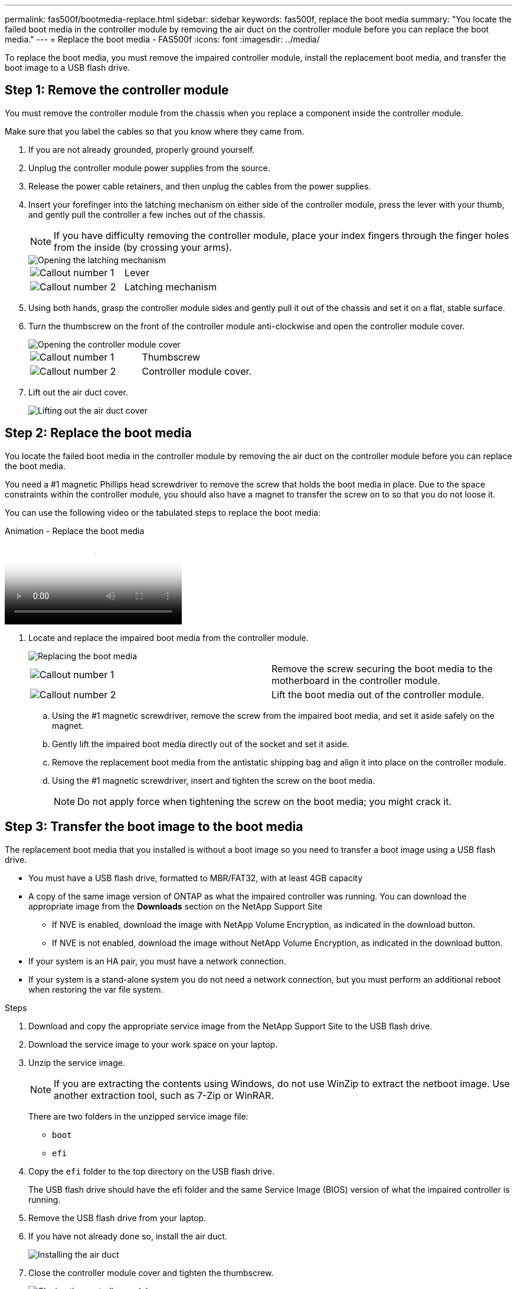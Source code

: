---
permalink: fas500f/bootmedia-replace.html
sidebar: sidebar
keywords: fas500f, replace the boot media
summary: "You locate the failed boot media in the controller module by removing the air duct on the controller module before you can replace the boot media."
---
= Replace the boot media - FAS500f
:icons: font
:imagesdir: ../media/

[.lead]
To replace the boot media, you must remove the impaired controller module, install the replacement boot media, and transfer the boot image to a USB flash drive.

== Step 1: Remove the controller module

You must remove the controller module from the chassis when you replace a component inside the controller module.

Make sure that you label the cables so that you know where they came from.

. If you are not already grounded, properly ground yourself.
. Unplug the controller module power supplies from the source.
. Release the power cable retainers, and then unplug the cables from the power supplies.
. Insert your forefinger into the latching mechanism on either side of the controller module, press the lever with your thumb, and gently pull the controller a few inches out of the chassis.
+
NOTE: If you have difficulty removing the controller module, place your index fingers through the finger holes from the inside (by crossing your arms).
+
image::../media/drw_a250_pcm_remove_install.png[Opening the latching mechanism]
+
|===
a|
image:../media/legend_icon_01.png[Callout number 1] a|
Lever
a|
image:../media/legend_icon_02.png[Callout number 2]
a|
Latching mechanism
|===

. Using both hands, grasp the controller module sides and gently pull it out of the chassis and set it on a flat, stable surface.
. Turn the thumbscrew on the front of the controller module anti-clockwise and open the controller module cover.
+
image::../media/drw_a250_open_controller_module_cover.png[Opening the controller module cover]
+
|===
a|
image:../media/legend_icon_01.png[Callout number 1] a|
Thumbscrew
a|
image:../media/legend_icon_02.png[Callout number 2]
a|
Controller module cover.
|===

. Lift out the air duct cover.
+
image::../media/drw_a250_remove_airduct_cover.png[Lifting out the air duct cover]


== Step 2: Replace the boot media

You locate the failed boot media in the controller module by removing the air duct on the controller module before you can replace the boot media.

You need a #1 magnetic Phillips head screwdriver to remove the screw that holds the boot media in place. Due to the space constraints within the controller module, you should also have a magnet to transfer the screw on to so that you do not loose it.

You can use the following video or the tabulated steps to replace the boot media:

video::7c2cad51-dd95-4b07-a903-ac5b015c1a6d[panopto, title="Animation - Replace the boot media"]

. Locate and replace the impaired boot media from the controller module.
+
image::../media/drw_a250_replace_boot_media.png[Replacing the boot media]
+
|===
a|
image:../media/legend_icon_01.png[Callout number 1] a|
Remove the screw securing the boot media to the motherboard in the controller module.
a|
image:../media/legend_icon_02.png[Callout number 2]
a|
Lift the boot media out of the controller module.
|===

 .. Using the #1 magnetic screwdriver, remove the screw from the impaired boot media, and set it aside safely on the magnet.
 .. Gently lift the impaired boot media directly out of the socket and set it aside.
 .. Remove the replacement boot media from the antistatic shipping bag and align it into place on the controller module.
 .. Using the #1 magnetic screwdriver, insert and tighten the screw on the boot media.
+
NOTE: Do not apply force when tightening the screw on the boot media; you might crack it.

== Step 3: Transfer the boot image to the boot media

The replacement boot media that you installed is without a boot image so you need to transfer a boot image using a USB flash drive.

* You must have a USB flash drive, formatted to MBR/FAT32, with at least 4GB capacity
* A copy of the same image version of ONTAP as what the impaired controller was running. You can download the appropriate image from the *Downloads* section on the NetApp Support Site
 ** If NVE is enabled, download the image with NetApp Volume Encryption, as indicated in the download button.
 ** If NVE is not enabled, download the image without NetApp Volume Encryption, as indicated in the download button.
* If your system is an HA pair, you must have a network connection.
* If your system is a stand-alone system you do not need a network connection, but you must perform an additional reboot when restoring the var file system.

.Steps

. Download and copy the appropriate service image from the NetApp Support Site to the USB flash drive.
. Download the service image to your work space on your laptop.
. Unzip the service image.
+
NOTE: If you are extracting the contents using Windows, do not use WinZip to extract the netboot image. Use another extraction tool, such as 7-Zip or WinRAR.
+
There are two folders in the unzipped service image file:

  *** `boot`
  *** `efi`

. Copy the `efi` folder to the top directory on the USB flash drive.
+
The USB flash drive should have the efi folder and the same Service Image (BIOS) version of what the impaired controller is running.

. Remove the USB flash drive from your laptop.
. If you have not already done so, install the air duct.
+
image::../media/drw_a250_install_airduct_cover.png[Installing the air duct]

. Close the controller module cover and tighten the thumbscrew.
+
image::../media/drw_a250_close_controller_module_cover.png[Closing the controller module cover]
+
|===
a|
image:../media/legend_icon_01.png[Callout number 1] a|
Controller module cover
a|
image:../media/legend_icon_02.png[Callout number 2]
a|
Thumbscrew
|===

. Align the end of the controller module with the opening in the chassis, and then gently push the controller module halfway into the system.
. Plug the power cable into the power supply and reinstall the power cable retainer.
. Insert the USB flash drive into the USB slot on the controller module.
+
Make sure that you install the USB flash drive in the slot labeled for USB devices, and not in the USB console port.

. Push the controller module all the way into the chassis:
. Place your index fingers through the finger holes from the inside of the latching mechanism.
. Press your thumbs down on the orange tabs on top of the latching mechanism and gently push the controller module over the stop.
. Release your thumbs from the top of the latching mechanisms and continue pushing until the latching mechanisms snap into place.
+
The controller module begins to boot as soon as it is fully seated in the chassis. Be prepared to interrupt the boot process.

+
The controller module should be fully inserted and flush with the edges of the chassis.
